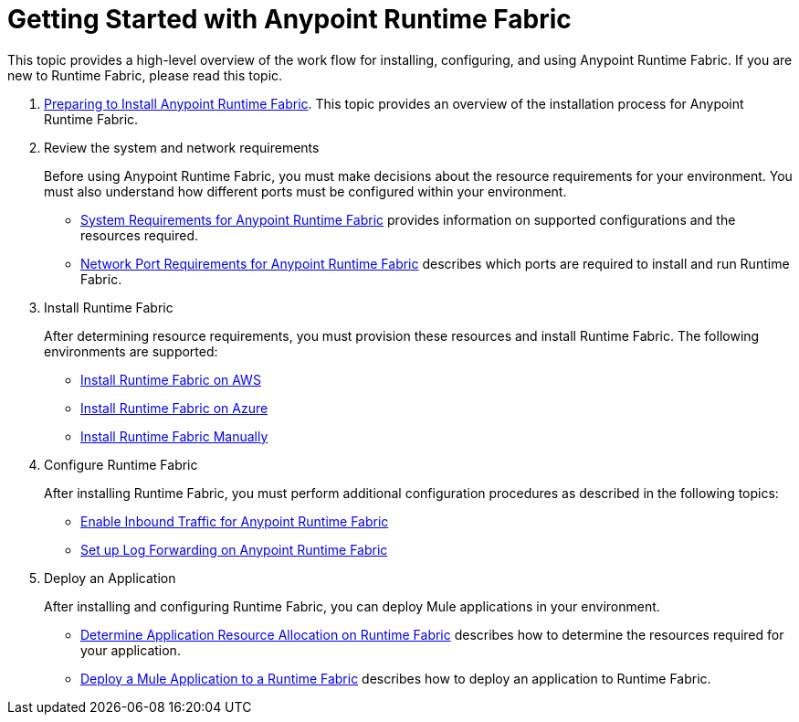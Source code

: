 = Getting Started with Anypoint Runtime Fabric
:noindex:

This topic provides a high-level overview of the work flow for installing, configuring, and using Anypoint Runtime Fabric. If you are new to Runtime Fabric, please read this topic.

. link:/anypoint-runtime-fabric/v/1.0/installation[Preparing to Install Anypoint Runtime Fabric]. This topic provides an overview of the installation process for Anypoint Runtime Fabric.

. Review the system and network requirements
+
Before using Anypoint Runtime Fabric, you must make decisions about the resource requirements for your environment. You must also understand how different ports must be configured within your environment.
+
* link:/anypoint-runtime-fabric/v/1.0/install-sys-reqs[System Requirements for Anypoint Runtime Fabric] provides information on supported configurations and the resources required.
* link:/anypoint-runtime-fabric/v/1.0/install-port-reqs[Network Port Requirements for Anypoint Runtime Fabric] describes which ports are required to install and run Runtime Fabric.

. Install Runtime Fabric
+
After determining resource requirements, you must provision these resources and install Runtime Fabric. The following environments are supported:
+
* link:/anypoint-runtime-fabric/v/1.0/install-aws[Install Runtime Fabric on AWS]
* link:/anypoint-runtime-fabric/v/1.0/install-azure[Install Runtime Fabric on Azure]
* link:/anypoint-runtime-fabric/v/1.0/install-manual[Install Runtime Fabric Manually]

. Configure Runtime Fabric
+
After installing Runtime Fabric, you must perform additional configuration procedures as described in the following topics:
+
* link:/anypoint-runtime-fabric/v/1.0/enable-inbound-traffic[Enable Inbound Traffic for Anypoint Runtime Fabric]
* link:/anypoint-runtime-fabric/v/1.0/configure-log-forwarding[Set up Log Forwarding on Anypoint Runtime Fabric]

. Deploy an Application
+
After installing and configuring Runtime Fabric, you can deploy Mule applications in your environment.
+
* link:/anypoint-runtime-fabric/v/1.0/deploy-resource-allocation[Determine Application Resource Allocation on Runtime Fabric] describes how to determine the resources required for your application.
* link:/anypoint-runtime-fabric/v/1.0/deploy-to-runtime-fabric[Deploy a Mule Application to a Runtime Fabric] describes how to deploy an application to Runtime Fabric.